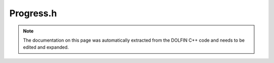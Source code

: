 .. Documentation for the header file dolfin/log/Progress.h

.. _programmers_reference_cpp_log_progress:

Progress.h
==========

.. note::

    The documentation on this page was automatically extracted from
    the DOLFIN C++ code and needs to be edited and expanded.

.. cpp:class:: Progress

    This class provides a simple way to create and update progress
    bars during a computation. A progress bar may be used either
    in an iteration with a known number of steps:
    
        Progress p("Iterating...", n);
        for (int i = 0; i < n; i++)
        {
          ...
          p++;
        }
    
    or in an iteration with an unknown number of steps:
    
        Progress p("Iterating...");
        while (t < T)
        {
          ...
          p = t / T;
        }

    .. cpp:function:: Progress(std::string title)
    
        Create progress bar with an unknown number of steps

    .. cpp:function:: Progress(std::string title, unsigned int n)
    
        Create progress bar with a known number of steps

    .. cpp:function:: void operator++(int)
    
        Increment progress

    .. cpp:function:: void operator=(double p)
    
        Set current position

    .. cpp:function:: ~Progress()
    
        Destructor

